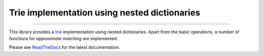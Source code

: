 Trie implementation using nested dictionaries
=============================================

.. image:: https://img.shields.io/github/last-commit/jfjlaros/dict-trie.svg
   :target: https://github.com/jfjlaros/dict-trie/graphs/commit-activity
.. image:: https://github.com/jfjlaros/dict-trie/actions/workflows/python-package.yml/badge.svg
   :target: https://github.com/jfjlaros/dict-trie/actions/workflows/python-package.yml
.. image:: https://readthedocs.org/projects/dict-trie/badge/?version=latest
   :target: https://dict-trie.readthedocs.io/en/latest
.. image:: https://img.shields.io/github/release-date/jfjlaros/dict-trie.svg
   :target: https://github.com/jfjlaros/dict-trie/releases
.. image:: https://img.shields.io/github/release/jfjlaros/dict-trie.svg
   :target: https://github.com/jfjlaros/dict-trie/releases
.. image:: https://img.shields.io/pypi/v/dict-trie.svg
   :target: https://pypi.org/project/dict-trie/
.. image:: https://img.shields.io/github/languages/code-size/jfjlaros/dict-trie.svg
   :target: https://github.com/jfjlaros/dict-trie
.. image:: https://img.shields.io/github/languages/count/jfjlaros/dict-trie.svg
   :target: https://github.com/jfjlaros/dict-trie
.. image:: https://img.shields.io/github/languages/top/jfjlaros/dict-trie.svg
   :target: https://github.com/jfjlaros/dict-trie
.. image:: https://img.shields.io/github/license/jfjlaros/dict-trie.svg
   :target: https://raw.githubusercontent.com/jfjlaros/dict-trie/master/LICENSE.md

----

This library provides a trie_ implementation using nested dictionaries. Apart
from the basic operations, a number of functions for *approximate matching* are
implemented.

Please see ReadTheDocs_ for the latest documentation.


.. _trie: https://en.wikipedia.org/wiki/Trie
.. _ReadTheDocs: https://dict-trie.readthedocs.io/en/latest/index.html
